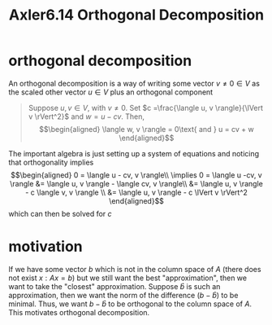 :PROPERTIES:
:ID:       0965865C-645C-4BAC-961E-72145CFE29CB
:END:
#+TITLE: Axler6.14 Orthogonal Decomposition
#+context: linear algebra
* orthogonal decomposition
  An orthogonal decomposition is a way of writing some vector $v \neq 0 \in V$ as the scaled other vector $u \in V$ plus an orthogonal component
  #+begin_quote
  Suppose $u, v \in V$, with $v \neq 0$. Set $c =\frac{\langle u, v \rangle}{\lVert v \rVert^2}$ and $w = u - cv$. Then,
  \[\begin{aligned}
  \langle w, v \rangle = 0\text{   and   } u = cv + w
  \end{aligned}\]
  #+end_quote
  The important algebra is just setting up a system of equations and noticing that orthogonality implies
  \[\begin{aligned}
  0 = \langle u - cv, v \rangle\\
  \implies  0 = \langle u -cv, v \rangle &= \langle u, v \rangle - \langle cv, v \rangle\\
  &= \langle u, v \rangle - c \langle v, v \rangle \\
  &= \langle u, v \rangle - c \lVert v \rVert^2
  \end{aligned}\]
  which can then be solved for $c$
* motivation
  If we have some vector $b$ which is not in the column space of $A$ (there does not exist $x : Ax = b$) but we still want the best "approximation", then we want to take the "closest" approximation. Suppose $\hat{b}$ is such an approximation, then we want the norm of the difference ($b-\hat{b}$) to be minimal. Thus, we want $b-\hat{b}$ to be orthogonal to the column space of $A$. This motivates orthogonal decomposition.
